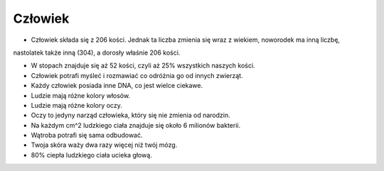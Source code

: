 

Człowiek 
------------------


- Człowiek składa się z 206 kości. Jednak ta liczba zmienia się wraz z wiekiem, noworodek ma inną liczbę,
nastolatek także inną (304), a dorosły właśnie 206 kości.  

- W stopach znajduje się aż 52 kości, czyli aż 25% wszystkich naszych kości.

- Człowiek potrafi myśleć i rozmawiać co odróżnia go od innych zwierząt.

- Każdy człowiek posiada inne DNA, co jest wielce ciekawe. 

- Ludzie mają różne kolory włosów. 

- Ludzie mają różne kolory oczy. 

- Oczy to jedyny narząd człowieka, który się nie zmienia od narodzin. 
 
- Na każdym cm^2 ludzkiego ciała znajduje się około 6 milionów bakterii.

- Wątroba potrafi się sama odbudować.

- Twoja skóra waży dwa razy więcej niż twój mózg. 

- 80% ciepła ludzkiego ciała ucieka głową. 
